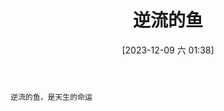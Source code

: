 #+OPTIONS: author:nil ^:{}
#+HUGO_BASE_DIR: ../mrdylanyin
#+HUGO_SECTION: posts/2023/12
#+HUGO_CUSTOM_FRONT_MATTER: :toc true
#+HUGO_AUTO_SET_LASTMOD: t
#+HUGO_DRAFT: false
#+DATE: [2023-12-09 六 01:38]
#+TITLE: 逆流的鱼
#+HUGO_TAGS:
#+HUGO_CATEGORIES:
#+begin_src
逆流的鱼，是天生的命运
#+end_src
